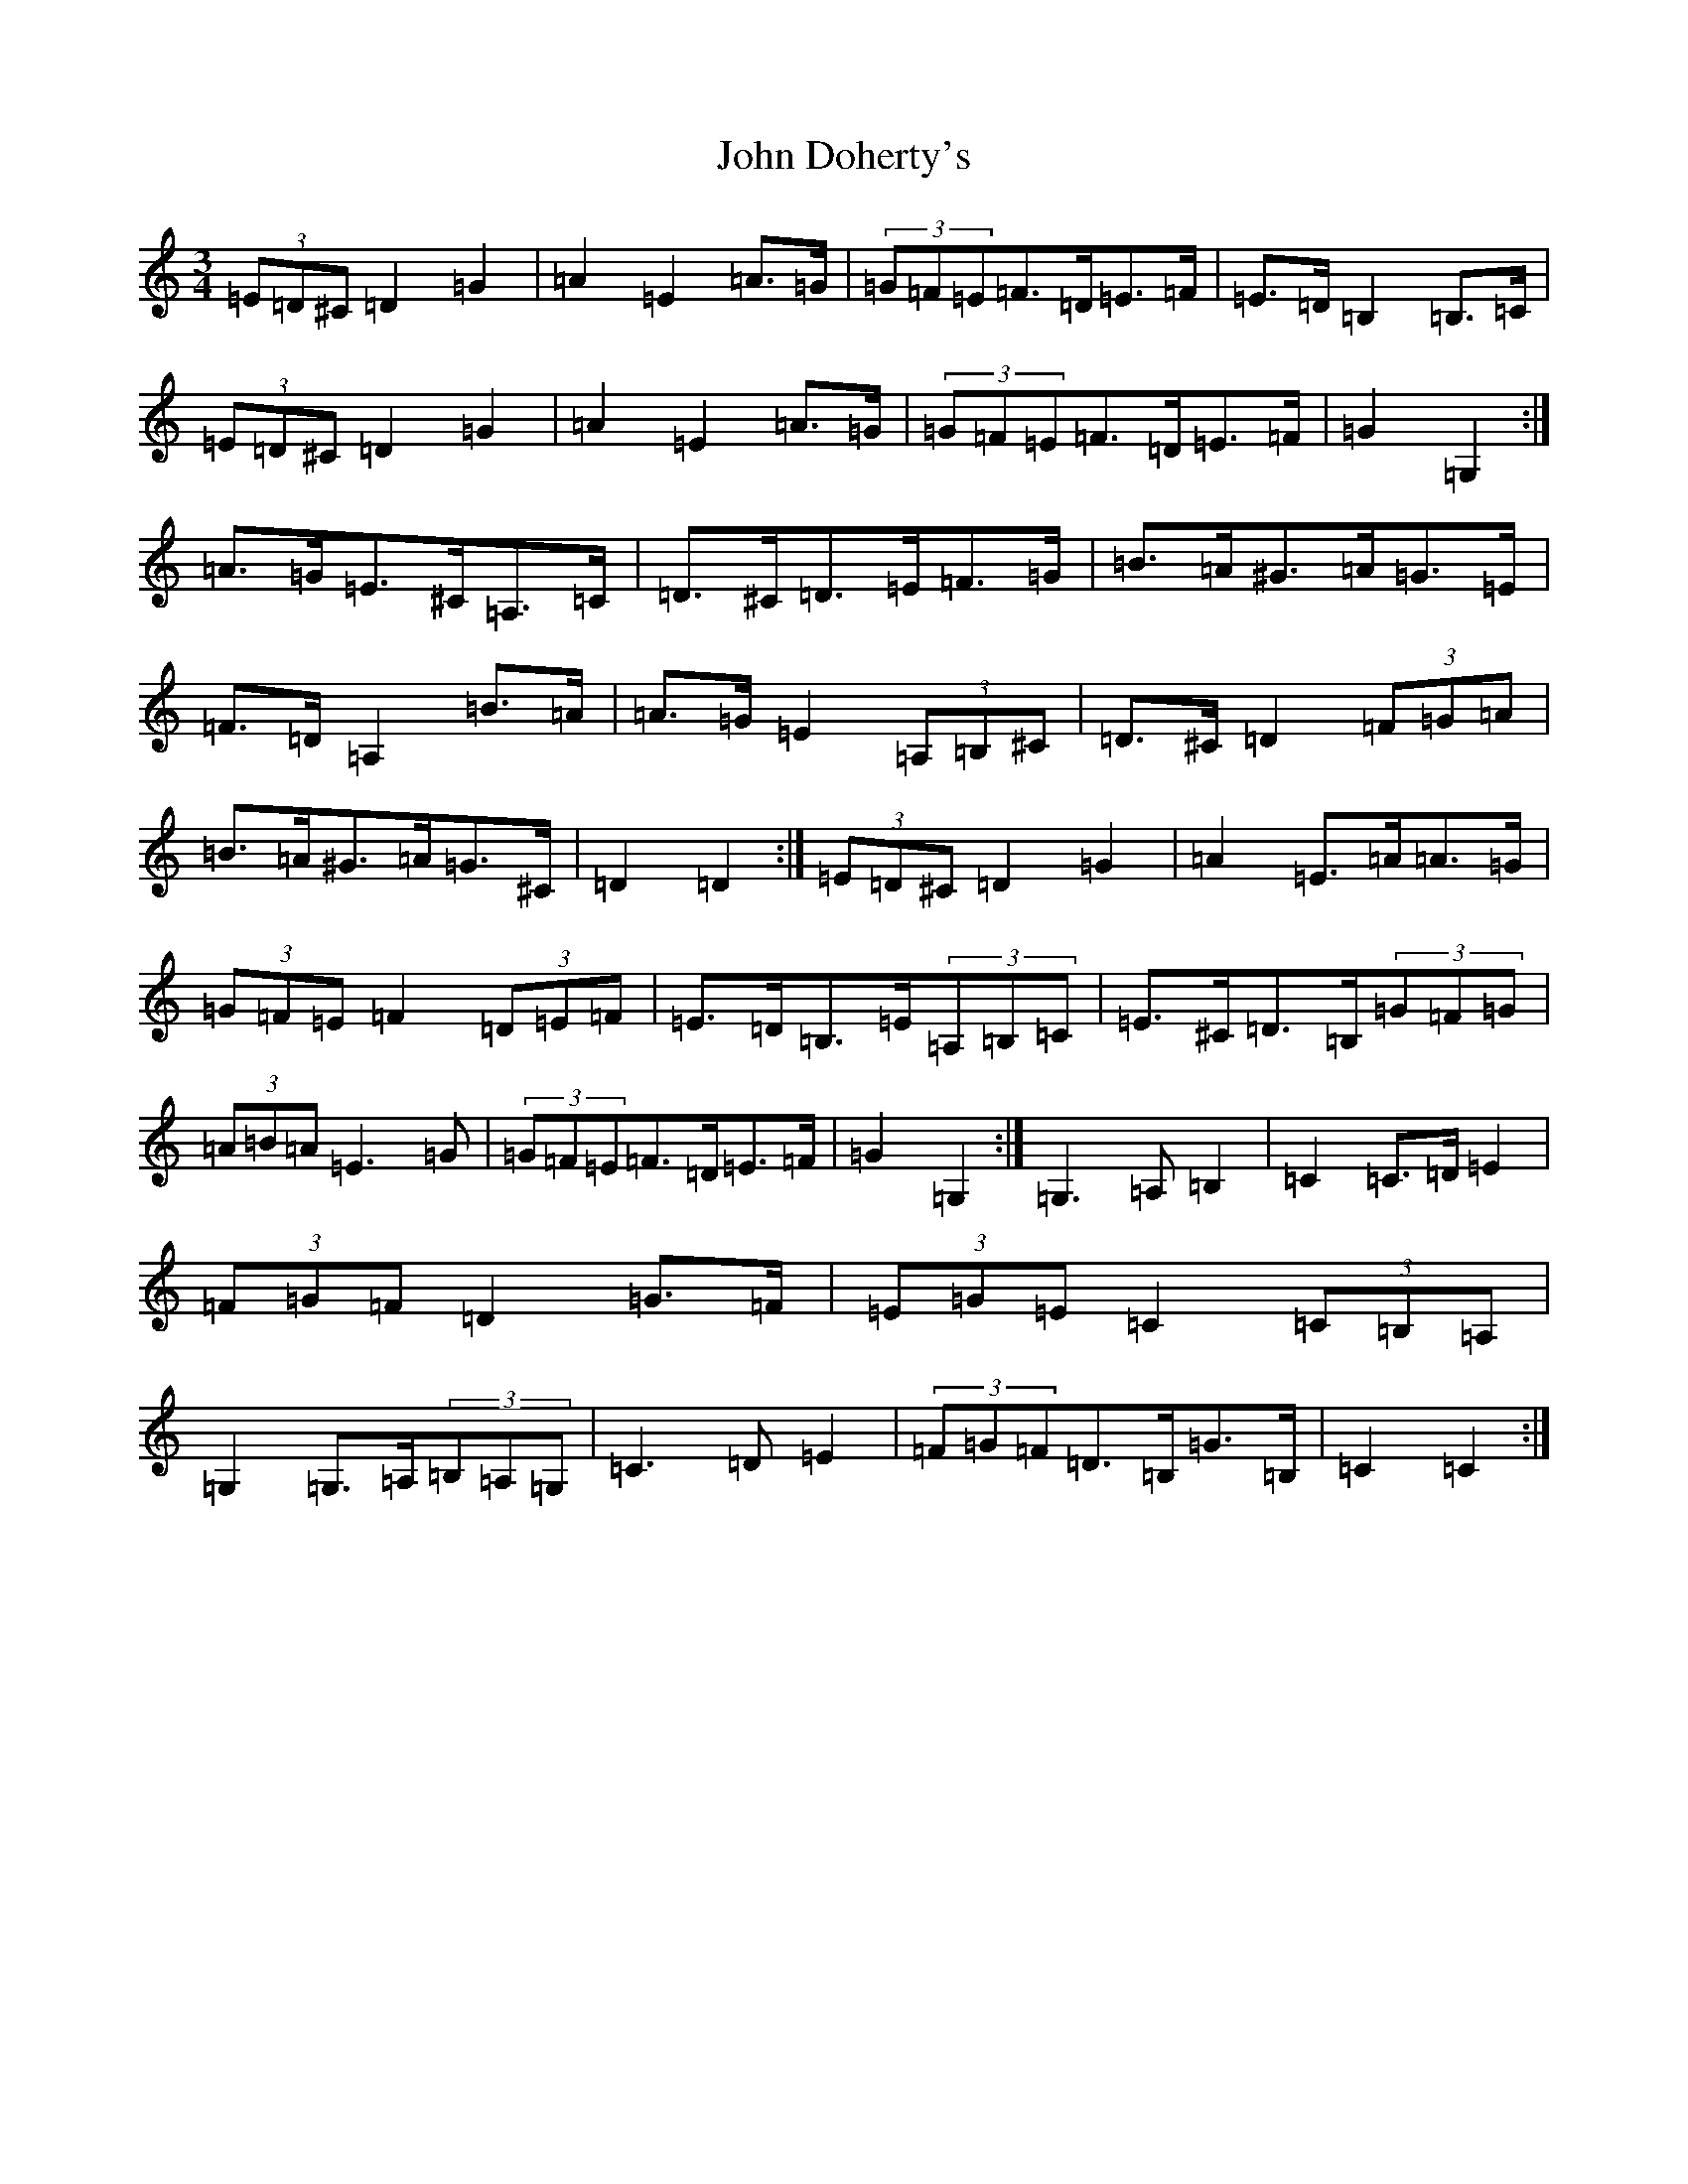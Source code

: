 X: 10708
T: John Doherty's
S: https://thesession.org/tunes/7125#setting18689
Z: G Major
R: mazurka
M: 3/4
L: 1/8
K: C Major
(3=E=D^C=D2=G2|=A2=E2=A>=G|(3=G=F=E=F>=D=E>=F|=E>=D=B,2=B,>=C|(3=E=D^C=D2=G2|=A2=E2=A>=G|(3=G=F=E=F>=D=E>=F|=G2=G,2:|=A>=G=E>^C=A,>=C|=D>^C=D>=E=F>=G|=B>=A^G>=A=G>=E|=F>=D=A,2=B>=A|=A>=G=E2(3=A,=B,^C|=D>^C=D2(3=F=G=A|=B>=A^G>=A=G>^C|=D2=D2:|(3=E=D^C=D2=G2|=A2=E>=A=A>=G|(3=G=F=E=F2(3=D=E=F|=E>=D=B,>=E(3=A,=B,=C|=E>^C=D>=B,(3=G=F=G|(3=A=B=A=E3=G|(3=G=F=E=F>=D=E>=F|=G2=G,2:|=G,3=A,=B,2|=C2=C>=D=E2|(3=F=G=F=D2=G>=F|(3=E=G=E=C2(3=C=B,=A,|=G,2=G,>=A,(3=B,=A,=G,|=C3=D=E2|(3=F=G=F=D>=B,=G>=B,|=C2=C2:|